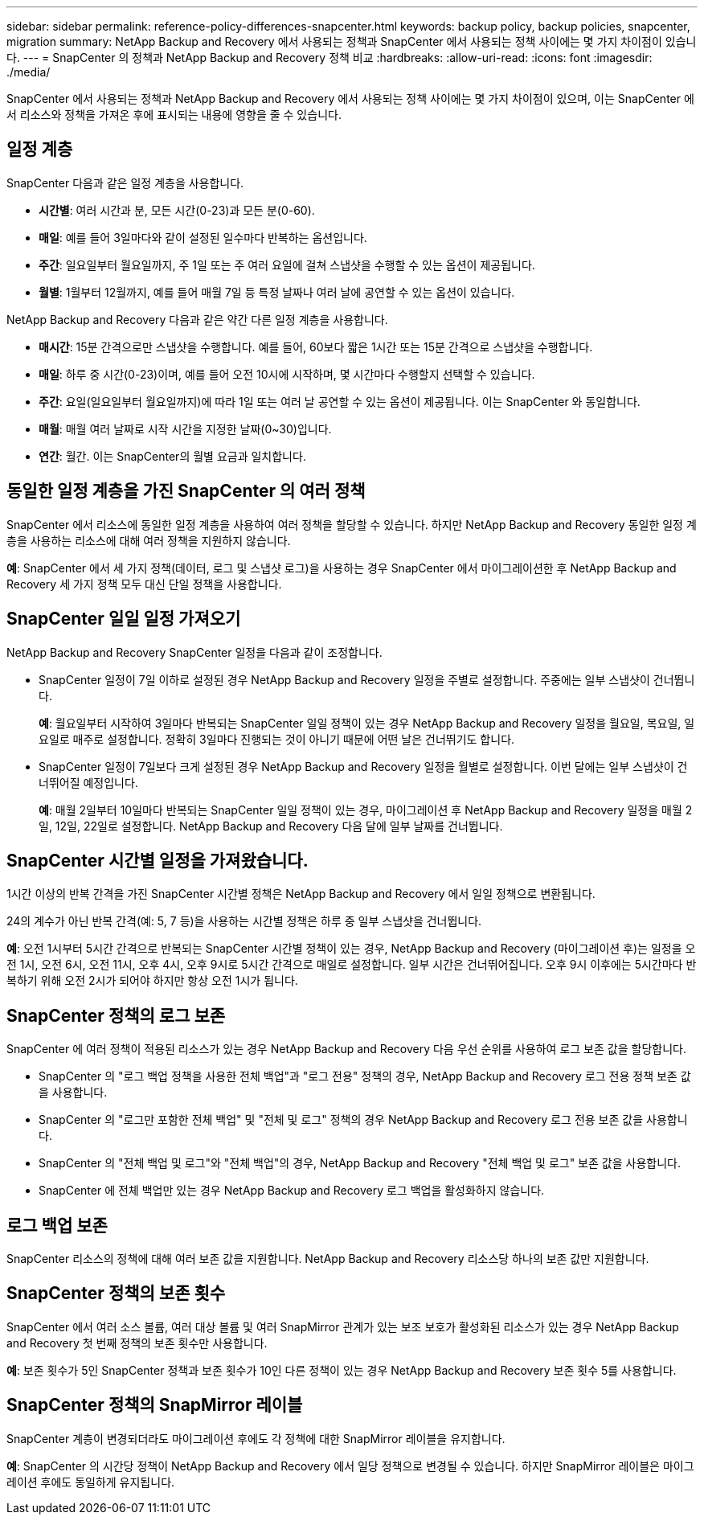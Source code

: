 ---
sidebar: sidebar 
permalink: reference-policy-differences-snapcenter.html 
keywords: backup policy, backup policies, snapcenter, migration 
summary: NetApp Backup and Recovery 에서 사용되는 정책과 SnapCenter 에서 사용되는 정책 사이에는 몇 가지 차이점이 있습니다. 
---
= SnapCenter 의 정책과 NetApp Backup and Recovery 정책 비교
:hardbreaks:
:allow-uri-read: 
:icons: font
:imagesdir: ./media/


[role="lead"]
SnapCenter 에서 사용되는 정책과 NetApp Backup and Recovery 에서 사용되는 정책 사이에는 몇 가지 차이점이 있으며, 이는 SnapCenter 에서 리소스와 정책을 가져온 후에 표시되는 내용에 영향을 줄 수 있습니다.



== 일정 계층

SnapCenter 다음과 같은 일정 계층을 사용합니다.

* *시간별*: 여러 시간과 분, 모든 시간(0-23)과 모든 분(0-60).
* *매일*: 예를 들어 3일마다와 같이 설정된 일수마다 반복하는 옵션입니다.
* *주간*: 일요일부터 월요일까지, 주 1일 또는 주 여러 요일에 걸쳐 스냅샷을 수행할 수 있는 옵션이 제공됩니다.
* *월별*: 1월부터 12월까지, 예를 들어 매월 7일 등 특정 날짜나 여러 날에 공연할 수 있는 옵션이 있습니다.


NetApp Backup and Recovery 다음과 같은 약간 다른 일정 계층을 사용합니다.

* *매시간*: 15분 간격으로만 스냅샷을 수행합니다. 예를 들어, 60보다 짧은 1시간 또는 15분 간격으로 스냅샷을 수행합니다.
* *매일*: 하루 중 시간(0-23)이며, 예를 들어 오전 10시에 시작하며, 몇 시간마다 수행할지 선택할 수 있습니다.
* *주간*: 요일(일요일부터 월요일까지)에 따라 1일 또는 여러 날 공연할 수 있는 옵션이 제공됩니다.  이는 SnapCenter 와 동일합니다.
* *매월*: 매월 여러 날짜로 시작 시간을 지정한 날짜(0~30)입니다.
* *연간*: 월간.  이는 SnapCenter의 월별 요금과 일치합니다.




== 동일한 일정 계층을 가진 SnapCenter 의 여러 정책

SnapCenter 에서 리소스에 동일한 일정 계층을 사용하여 여러 정책을 할당할 수 있습니다.  하지만 NetApp Backup and Recovery 동일한 일정 계층을 사용하는 리소스에 대해 여러 정책을 지원하지 않습니다.

*예*: SnapCenter 에서 세 가지 정책(데이터, 로그 및 스냅샷 로그)을 사용하는 경우 SnapCenter 에서 마이그레이션한 후 NetApp Backup and Recovery 세 가지 정책 모두 대신 단일 정책을 사용합니다.



== SnapCenter 일일 일정 가져오기

NetApp Backup and Recovery SnapCenter 일정을 다음과 같이 조정합니다.

* SnapCenter 일정이 7일 이하로 설정된 경우 NetApp Backup and Recovery 일정을 주별로 설정합니다. 주중에는 일부 스냅샷이 건너뜁니다.
+
*예*: 월요일부터 시작하여 3일마다 반복되는 SnapCenter 일일 정책이 있는 경우 NetApp Backup and Recovery 일정을 월요일, 목요일, 일요일로 매주로 설정합니다.  정확히 3일마다 진행되는 것이 아니기 때문에 어떤 날은 건너뛰기도 합니다.

* SnapCenter 일정이 7일보다 크게 설정된 경우 NetApp Backup and Recovery 일정을 월별로 설정합니다.  이번 달에는 일부 스냅샷이 건너뛰어질 예정입니다.
+
*예*: 매월 2일부터 10일마다 반복되는 SnapCenter 일일 정책이 있는 경우, 마이그레이션 후 NetApp Backup and Recovery 일정을 매월 2일, 12일, 22일로 설정합니다.  NetApp Backup and Recovery 다음 달에 일부 날짜를 건너뜁니다.





== SnapCenter 시간별 일정을 가져왔습니다.

1시간 이상의 반복 간격을 가진 SnapCenter 시간별 정책은 NetApp Backup and Recovery 에서 일일 정책으로 변환됩니다.

24의 계수가 아닌 반복 간격(예: 5, 7 등)을 사용하는 시간별 정책은 하루 중 일부 스냅샷을 건너뜁니다.

*예*: 오전 1시부터 5시간 간격으로 반복되는 SnapCenter 시간별 정책이 있는 경우, NetApp Backup and Recovery (마이그레이션 후)는 일정을 오전 1시, 오전 6시, 오전 11시, 오후 4시, 오후 9시로 5시간 간격으로 매일로 설정합니다.  일부 시간은 건너뛰어집니다. 오후 9시 이후에는 5시간마다 반복하기 위해 오전 2시가 되어야 하지만 항상 오전 1시가 됩니다.



== SnapCenter 정책의 로그 보존

SnapCenter 에 여러 정책이 적용된 리소스가 있는 경우 NetApp Backup and Recovery 다음 우선 순위를 사용하여 로그 보존 값을 할당합니다.

* SnapCenter 의 "로그 백업 정책을 사용한 전체 백업"과 "로그 전용" 정책의 경우, NetApp Backup and Recovery 로그 전용 정책 보존 값을 사용합니다.
* SnapCenter 의 "로그만 포함한 전체 백업" 및 "전체 및 로그" 정책의 경우 NetApp Backup and Recovery 로그 전용 보존 값을 사용합니다.
* SnapCenter 의 "전체 백업 및 로그"와 "전체 백업"의 경우, NetApp Backup and Recovery "전체 백업 및 로그" 보존 값을 사용합니다.
* SnapCenter 에 전체 백업만 있는 경우 NetApp Backup and Recovery 로그 백업을 활성화하지 않습니다.




== 로그 백업 보존

SnapCenter 리소스의 정책에 대해 여러 보존 값을 지원합니다.  NetApp Backup and Recovery 리소스당 하나의 보존 값만 지원합니다.



== SnapCenter 정책의 보존 횟수

SnapCenter 에서 여러 소스 볼륨, 여러 대상 볼륨 및 여러 SnapMirror 관계가 있는 보조 보호가 활성화된 리소스가 있는 경우 NetApp Backup and Recovery 첫 번째 정책의 보존 횟수만 사용합니다.

*예*: 보존 횟수가 5인 SnapCenter 정책과 보존 횟수가 10인 다른 정책이 있는 경우 NetApp Backup and Recovery 보존 횟수 5를 사용합니다.



== SnapCenter 정책의 SnapMirror 레이블

SnapCenter 계층이 변경되더라도 마이그레이션 후에도 각 정책에 대한 SnapMirror 레이블을 유지합니다.

*예*: SnapCenter 의 시간당 정책이 NetApp Backup and Recovery 에서 일당 정책으로 변경될 수 있습니다.  하지만 SnapMirror 레이블은 마이그레이션 후에도 동일하게 유지됩니다.

